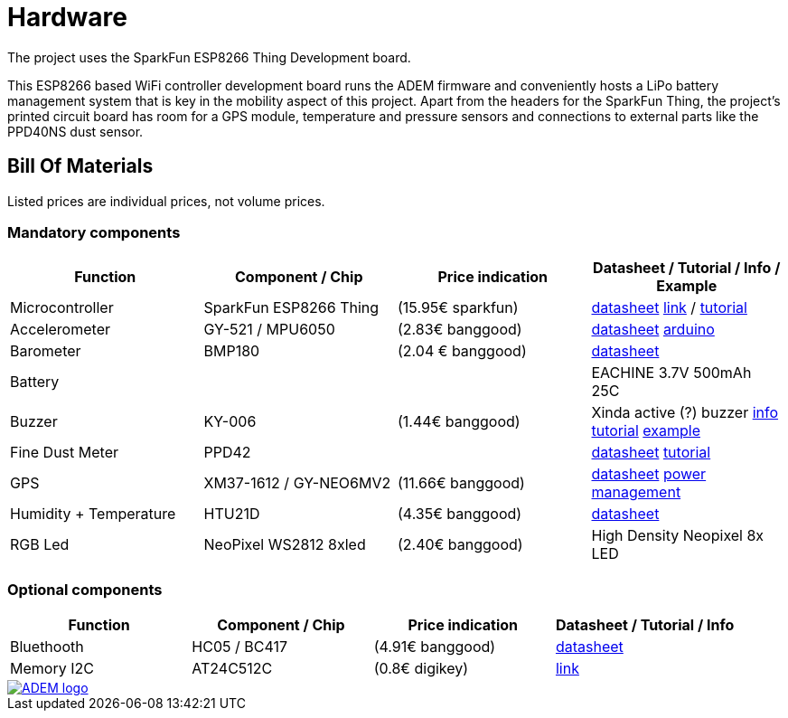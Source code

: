 = Hardware

The project uses the SparkFun ESP8266 Thing Development board.

This ESP8266 based WiFi controller development board runs the ADEM firmware and conveniently hosts a LiPo battery management system that is key in the mobility aspect of this project. Apart from the headers for the SparkFun Thing, the project's printed circuit board has room for a GPS module, temperature and pressure sensors and connections to external parts like the PPD40NS dust sensor.

== Bill Of Materials

Listed prices are individual prices, not volume prices.

=== Mandatory components
[options="header"]
|=================================================================================================================
| Function                  | Component / Chip          | Price indication  | Datasheet / Tutorial / Info / Example

| Microcontroller           | SparkFun ESP8266 Thing    | (15.95€ sparkfun) |
https://cdn.sparkfun.com/datasheets/Wireless/WiFi/ESP8266ThingV1.pdf[datasheet]
https://www.sparkfun.com/products/13231[link] /
https://learn.sparkfun.com/tutorials/esp8266-thing-hookup-guide/all[tutorial]

| Accelerometer             | GY-521 / MPU6050          | (2.83€ banggood)  |
http://store.invensense.com/datasheets/invensense/MPU-6050_DataSheet_V3%204.pdf[datasheet]
http://playground.arduino.cc/Main/MPU-6050[arduino]

| Barometer                 | BMP180                    | (2.04 € banggood) |
https://www.adafruit.com/datasheets/BST-BMP180-DS000-09.pdf[datasheet]

| Battery                   |                           |                   |
EACHINE 3.7V 500mAh 25C

| Buzzer                    | KY-006                    | (1.44€ banggood)  |
Xinda active (?) buzzer
https://tkkrlab.nl/wiki/Arduino_KY-006_Small_passive_buzzer_module[info]
http://learn.linksprite.com/arduino/sensors-kit-for-arduino/ky006-buzzer-module/[tutorial]
https://s3.amazonaws.com/linksprite/Arduino_kits/advanced_sensors_kit/KY006+code.pdf[example]


| Fine Dust Meter           | PPD42                     |                   |
http://sca-shinyei.com/pdf/PPD42NS.pdf[datasheet]
http://www.howmuchsnow.com/arduino/airquality/grovedust/[tutorial]

| GPS                       | XM37-1612 / GY-NEO6MV2    | (11.66€ banggood) |
https://www.iprototype.nl/docs/gps-LS20031-datasheet-gyneo6mv2.pdf[datasheet]
https://www.u-blox.com/sites/default/files/products/documents/u6-PowerMgt_AppNote_%28GPS.G6-X-10014%29.pdf[power management]

| Humidity + Temperature    | HTU21D                    | (4.35€ banggood)  |
https://www.adafruit.com/datasheets/1899_HTU21D.pdf[datasheet]

| RGB Led                   | NeoPixel WS2812 8xled     | (2.40€ banggood)  |
High Density Neopixel 8x LED

|=================================================================================================================

=== Optional components
[options="header"]
|=================================================================================================================
| Function                  | Component / Chip          | Price indication  | Datasheet / Tutorial / Info
| Bluethooth                | HC05 / BC417              | (4.91€ banggood)  |
https://www.olimex.com/Products/Components/RF/BLUETOOTH-SERIAL-HC-06/resources/hc06.pdf[datasheet]

| Memory I2C                | AT24C512C                 | (0.8€ digikey)    |
http://www.atmel.com/devices/AT24C512C.aspx[link]

|=================================================================================================================

image::http://ik-adem.be/wp-content/themes/adem/assets/images/adem_logo.svg[alt="ADEM logo", link="http://ik-adem.be/", align="right"]
